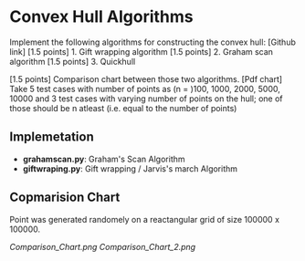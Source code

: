 * Convex Hull Algorithms

Implement the following algorithms for constructing the convex hull: [Github link]
[1.5 points] 1. Gift wrapping algorithm
[1.5 points] 2. Graham scan algorithm
[1.5 points] 3. Quickhull

[1.5 points] Comparison chart between those two algorithms. [Pdf chart]
Take 5 test cases with number of points as (n = )100, 1000, 2000, 5000, 10000
and 3 test cases with varying number of points on the hull; one of those should be n atleast (i.e. equal to the number of points)
** Implemetation
- *grahamscan.py*: Graham's Scan Algorithm
- *giftwraping.py*: Gift wrapping / Jarvis's march Algorithm
** Copmarision Chart 
Point was generated randomely on a reactangular grid of size 100000 x 100000.
#+BEGIN_SRC ipython :session :exports none
  %matplotlib inline
  import matplotlib.pyplot as plt
  import numpy as np

  from grahamscan import *
  from giftwrapping import *

  no_of_points = [100, 1000, 2000, 5000, 10000]
  Graham_time_taken = []
  Gift_time_taken =[]
  header = ['no_of_points','Graham_scan_time_taken','Gift_wrapping_time_taken']
  for i in range(len(no_of_points)):
      Graham_time_taken.append(analyse_time_graham(no_of_points[i]))
      Gift_time_taken.append(analyse_time_gift(no_of_points[i]))

  np.save("hull_data_time",(header,no_of_points,Graham_time_taken,Gift_time_taken))

  plt.plot(no_of_points,Graham_time_taken,'-o')
  plt.plot(no_of_points,Gift_time_taken,'-o')
  plt.xlabel("Number of points")
  plt.ylabel("Running Time")
  plt.legend(['Graham_Scan','Gift_Wrapping'], loc='upper left')
  plt.title("Comparision chart between Graham and Gift algorithms with randomly generated points on a square grid")
  plt.savefig("Comparision_Chart")
#+END_SRC


[[Comparison_Chart.png]]
[[Comparison_Chart_2.png]]

